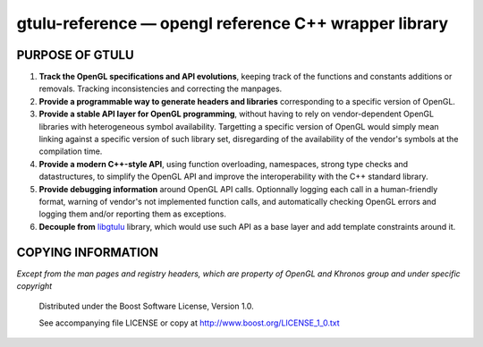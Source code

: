 ======================================================
gtulu-reference — opengl reference C++ wrapper library
======================================================
.. image:: https://secure.travis-ci.org/berenm/gtulu-reference.png?branch=master
    :alt: Build Status
    :target: https://travis-ci.org/berenm/gtulu-reference

PURPOSE OF GTULU
`````````````````````

1. **Track the OpenGL specifications and API evolutions**, keeping track of the functions and constants additions or removals. Tracking inconsistencies and correcting the manpages.
2. **Provide a programmable way to generate headers and libraries** corresponding to a specific version of OpenGL.
3. **Provide a stable API layer for OpenGL programming**, without having to rely on vendor-dependent OpenGL libraries with heterogeneous symbol availability. Targetting a specific version of OpenGL would simply mean linking against a specific version of such library set, disregarding of the availability of the vendor's symbols at the compilation time.
4. **Provide a modern C++-style API**, using function overloading, namespaces, strong type checks and datastructures, to simplify the OpenGL API and improve the interoperability with the C++ standard library. 
5. **Provide debugging information** around OpenGL API calls. Optionnally logging each call in a human-friendly format, warning of vendor's not implemented function calls, and automatically checking OpenGL errors and logging them and/or reporting them as exceptions.
6. **Decouple from** libgtulu_ library, which would use such API as a base layer and add template constraints around it.

.. _libgtulu: https://github.com/berenm/libgtulu

COPYING INFORMATION
`````````````````````
*Except from the man pages and registry headers, which are property of OpenGL and Khronos group and under specific copyright*

 Distributed under the Boost Software License, Version 1.0.

 See accompanying file LICENSE or copy at http://www.boost.org/LICENSE_1_0.txt

